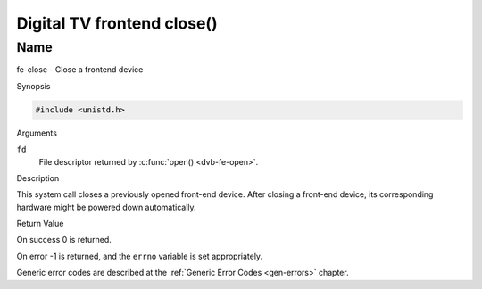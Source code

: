 .. -*- coding: utf-8; mode: rst -*-

.. _frontend_f_close:

***************************
Digital TV frontend close()
***************************

Name
====

fe-close - Close a frontend device


Synopsis

.. code-block:: c

    #include <unistd.h>


.. c:function:: int close( int fd )
    :name: dvb-fe-close

Arguments

``fd``
    File descriptor returned by :c:func:`open() <dvb-fe-open>`.


Description

This system call closes a previously opened front-end device. After
closing a front-end device, its corresponding hardware might be powered
down automatically.


Return Value

On success 0 is returned.

On error -1 is returned, and the ``errno`` variable is set
appropriately.

Generic error codes are described at the
:ref:`Generic Error Codes <gen-errors>` chapter.
